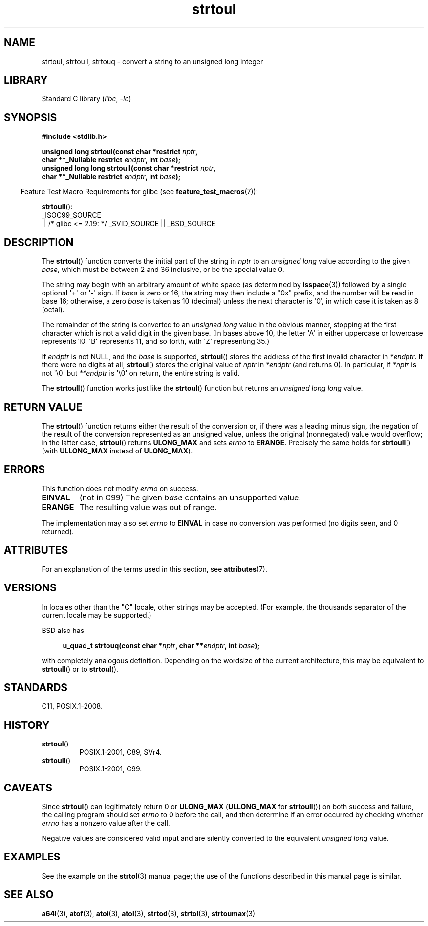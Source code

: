 '\" t
.\" Copyright 1993 David Metcalfe (david@prism.demon.co.uk)
.\"
.\" SPDX-License-Identifier: Linux-man-pages-copyleft
.\"
.\" References consulted:
.\"     Linux libc source code
.\"     Lewine's _POSIX Programmer's Guide_ (O'Reilly & Associates, 1991)
.\"     386BSD man pages
.\" Modified Sun Jul 25 10:54:03 1993 by Rik Faith (faith@cs.unc.edu)
.\" Fixed typo, aeb, 950823
.\" 2002-02-22, joey, mihtjel: Added strtoull()
.\"
.TH strtoul 3 2024-06-16 "Linux man-pages (unreleased)"
.SH NAME
strtoul, strtoull, strtouq \- convert a string to an unsigned long integer
.SH LIBRARY
Standard C library
.RI ( libc ", " \-lc )
.SH SYNOPSIS
.nf
.B #include <stdlib.h>
.P
.BI "unsigned long strtoul(const char *restrict " nptr ,
.BI "                      char **_Nullable restrict " endptr ", int " base );
.BI "unsigned long long strtoull(const char *restrict " nptr ,
.BI "                      char **_Nullable restrict " endptr ", int " base );
.fi
.P
.RS -4
Feature Test Macro Requirements for glibc (see
.BR feature_test_macros (7)):
.RE
.P
.BR strtoull ():
.nf
    _ISOC99_SOURCE
        || /* glibc <= 2.19: */ _SVID_SOURCE || _BSD_SOURCE
.fi
.SH DESCRIPTION
The
.BR strtoul ()
function converts the initial part of the string
in
.I nptr
to an
.I "unsigned long"
value according to the
given
.IR base ,
which must be between 2 and 36 inclusive, or be
the special value 0.
.P
The string may begin with an arbitrary amount of white space (as
determined by
.BR isspace (3))
followed by a single optional \[aq]+\[aq] or \[aq]\-\[aq]
sign.
If
.I base
is zero or 16, the string may then include a
"0x" prefix, and the number will be read in base 16; otherwise, a
zero
.I base
is taken as 10 (decimal) unless the next character
is \[aq]0\[aq], in which case it is taken as 8 (octal).
.P
The remainder of the string is converted to an
.I "unsigned long"
value in the obvious manner,
stopping at the first character which is not a
valid digit in the given base.
(In bases above 10, the letter \[aq]A\[aq] in
either uppercase or lowercase represents 10, \[aq]B\[aq] represents 11, and so
forth, with \[aq]Z\[aq] representing 35.)
.P
If
.I endptr
is not NULL,
and the
.I base
is supported,
.BR strtoul ()
stores the address of the
first invalid character in
.IR *endptr .
If there were no digits at
all,
.BR strtoul ()
stores the original value of
.I nptr
in
.I *endptr
(and returns 0).
In particular, if
.I *nptr
is not \[aq]\[rs]0\[aq] but
.I **endptr
is \[aq]\[rs]0\[aq] on return, the entire string is valid.
.P
The
.BR strtoull ()
function works just like the
.BR strtoul ()
function but returns an
.I "unsigned long long"
value.
.SH RETURN VALUE
The
.BR strtoul ()
function returns either the result of the conversion
or, if there was a leading minus sign, the negation of the result of the
conversion represented as an unsigned value,
unless the original (nonnegated) value would overflow; in
the latter case,
.BR strtoul ()
returns
.B ULONG_MAX
and sets
.I errno
to
.BR ERANGE .
Precisely the same holds for
.BR strtoull ()
(with
.B ULLONG_MAX
instead of
.BR ULONG_MAX ).
.SH ERRORS
This function does not modify
.I errno
on success.
.TP
.B EINVAL
(not in C99)
The given
.I base
contains an unsupported value.
.TP
.B ERANGE
The resulting value was out of range.
.P
The implementation may also set
.I errno
to
.B EINVAL
in case
no conversion was performed (no digits seen, and 0 returned).
.SH ATTRIBUTES
For an explanation of the terms used in this section, see
.BR attributes (7).
.TS
allbox;
lbx lb lb
l l l.
Interface	Attribute	Value
T{
.na
.nh
.BR strtoul (),
.BR strtoull (),
.BR strtouq ()
T}	Thread safety	MT-Safe locale
.TE
.SH VERSIONS
In locales other than the "C" locale, other strings may be accepted.
(For example, the thousands separator of the current locale may be
supported.)
.P
BSD also has
.P
.in +4n
.EX
.BI "u_quad_t strtouq(const char *" nptr ", char **" endptr ", int " base );
.EE
.in
.P
with completely analogous definition.
Depending on the wordsize of the current architecture, this
may be equivalent to
.BR strtoull ()
or to
.BR strtoul ().
.SH STANDARDS
C11, POSIX.1-2008.
.SH HISTORY
.TP
.BR strtoul ()
POSIX.1-2001, C89, SVr4.
.TP
.BR strtoull ()
POSIX.1-2001, C99.
.SH CAVEATS
Since
.BR strtoul ()
can legitimately return 0 or
.B ULONG_MAX
.RB ( ULLONG_MAX
for
.BR strtoull ())
on both success and failure, the calling program should set
.I errno
to 0 before the call,
and then determine if an error occurred by checking whether
.I errno
has a nonzero value after the call.
.P
Negative values are considered valid input and are
silently converted to the equivalent
.I "unsigned long"
value.
.SH EXAMPLES
See the example on the
.BR strtol (3)
manual page;
the use of the functions described in this manual page is similar.
.SH SEE ALSO
.BR a64l (3),
.BR atof (3),
.BR atoi (3),
.BR atol (3),
.BR strtod (3),
.BR strtol (3),
.BR strtoumax (3)
